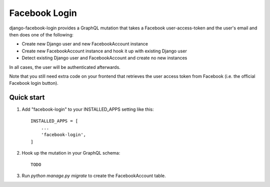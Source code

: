 ==============
Facebook Login
==============

django-facebook-login provides a GraphQL mutation that takes a Facebook
user-access-token and the user's email and then does one of the following:

* Create new Django user and new FacebookAccount instance
* Create new FacebookAccount instance and hook it up with existing Django user
* Detect existing Django user and FacebookAccount and create no new instances

In all cases, the user will be authenticated afterwards.

Note that you still need extra code on your frontend that retrieves the user
access token from Facebook (i.e. the official Facebook login button).

Quick start
-----------

1. Add "facebook-login" to your INSTALLED_APPS setting like this::

    INSTALLED_APPS = [
        ...
        'facebook-login',
    ]

2. Hook up the mutation in your GraphQL schema::

    TODO

3. Run `python manage.py migrate` to create the FacebookAccount table.
